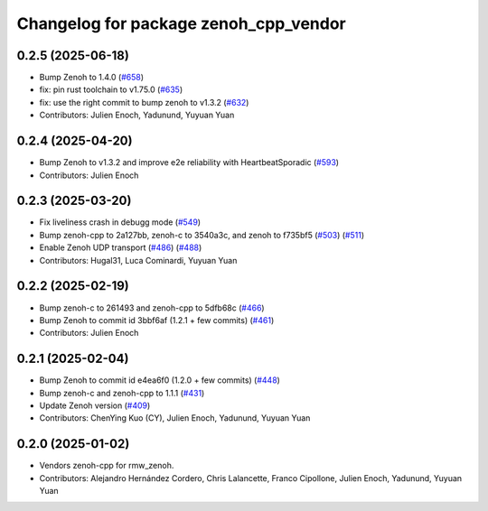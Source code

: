 ^^^^^^^^^^^^^^^^^^^^^^^^^^^^^^^^^^^^^^
Changelog for package zenoh_cpp_vendor
^^^^^^^^^^^^^^^^^^^^^^^^^^^^^^^^^^^^^^

0.2.5 (2025-06-18)
------------------
* Bump Zenoh to 1.4.0 (`#658 <https://github.com/ros2/rmw_zenoh/issues/658>`_)
* fix: pin rust toolchain to v1.75.0 (`#635 <https://github.com/ros2/rmw_zenoh/issues/635>`_)
* fix: use the right commit to bump zenoh to v1.3.2 (`#632 <https://github.com/ros2/rmw_zenoh/issues/632>`_)
* Contributors: Julien Enoch, Yadunund, Yuyuan Yuan

0.2.4 (2025-04-20)
------------------
* Bump Zenoh to v1.3.2 and improve e2e reliability with HeartbeatSporadic (`#593 <https://github.com/ros2/rmw_zenoh/issues/593>`_)
* Contributors: Julien Enoch

0.2.3 (2025-03-20)
------------------
* Fix liveliness crash in debugg mode (`#549 <https://github.com/ros2/rmw_zenoh/issues/549>`_)
* Bump zenoh-cpp to 2a127bb, zenoh-c to 3540a3c, and zenoh to f735bf5 (`#503 <https://github.com/ros2/rmw_zenoh/issues/503>`_) (`#511 <https://github.com/ros2/rmw_zenoh/issues/511>`_)
* Enable Zenoh UDP transport (`#486 <https://github.com/ros2/rmw_zenoh/issues/486>`_) (`#488 <https://github.com/ros2/rmw_zenoh/issues/488>`_)
* Contributors: Hugal31, Luca Cominardi, Yuyuan Yuan

0.2.2 (2025-02-19)
------------------
* Bump zenoh-c to 261493 and zenoh-cpp to 5dfb68c (`#466 <https://github.com/ros2/rmw_zenoh/issues/466>`_)
* Bump Zenoh to commit id 3bbf6af (1.2.1 + few commits) (`#461 <https://github.com/ros2/rmw_zenoh/issues/461>`_)
* Contributors: Julien Enoch

0.2.1 (2025-02-04)
------------------
* Bump Zenoh to commit id e4ea6f0 (1.2.0 + few commits) (`#448 <https://github.com/ros2/rmw_zenoh/issues/448>`_)
* Bump zenoh-c and zenoh-cpp to 1.1.1 (`#431 <https://github.com/ros2/rmw_zenoh/issues/431>`_)
* Update Zenoh version (`#409 <https://github.com/ros2/rmw_zenoh/issues/409>`_)
* Contributors: ChenYing Kuo (CY), Julien Enoch, Yadunund, Yuyuan Yuan

0.2.0 (2025-01-02)
------------------
* Vendors zenoh-cpp for rmw_zenoh.
* Contributors: Alejandro Hernández Cordero, Chris Lalancette, Franco Cipollone, Julien Enoch, Yadunund, Yuyuan Yuan
